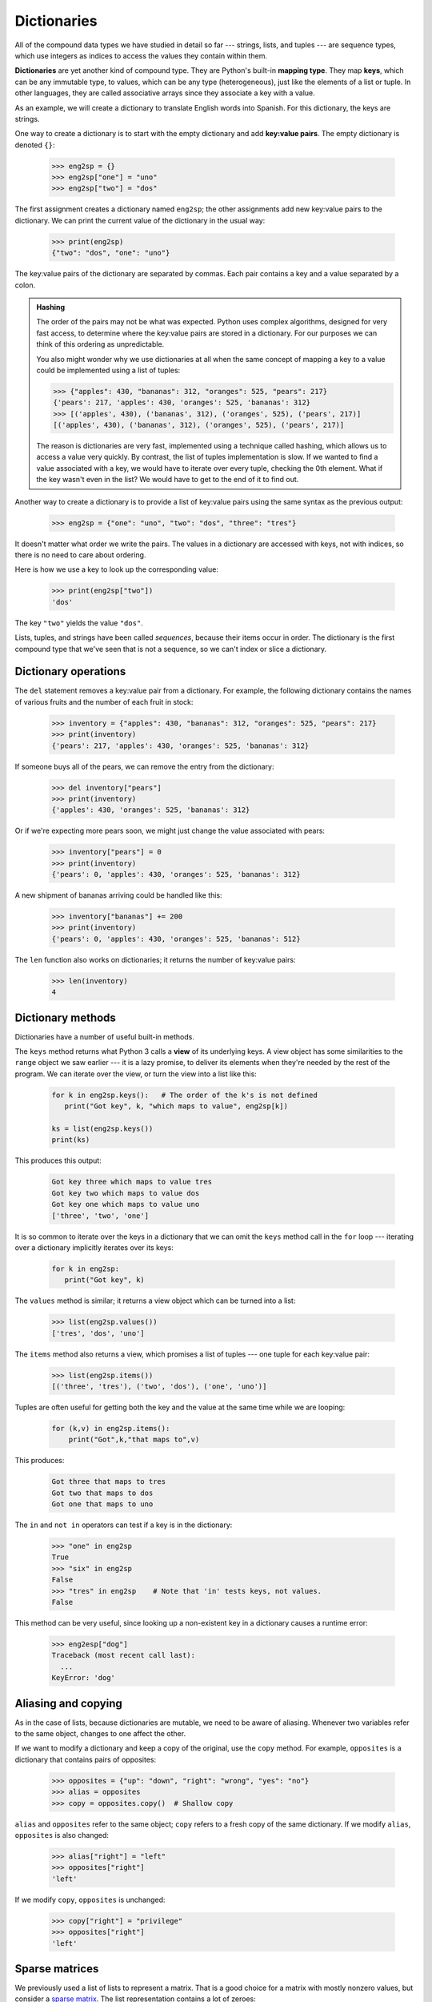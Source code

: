 Dictionaries
============

All of the compound data types we have studied in detail so far --- strings,
lists, and tuples --- are sequence types, which use integers as indices to access
the values they contain within them.

**Dictionaries** are yet another kind of compound type. They are Python's
built-in **mapping type**. They map **keys**, which can be any immutable type,
to values, which can be any type (heterogeneous), just like the elements
of a list or tuple. In other languages, they are called associative
arrays since they associate a key with a value.

As an example, we will create a dictionary to translate English words into
Spanish. For this dictionary, the keys are strings.

One way to create a dictionary is to start with the empty dictionary and add
**key:value pairs**. The empty dictionary is denoted ``{}``:

    .. code-block:: python
        
        >>> eng2sp = {}
        >>> eng2sp["one"] = "uno"
        >>> eng2sp["two"] = "dos"

The first assignment creates a dictionary named ``eng2sp``; the other
assignments add new key:value pairs to the dictionary. We can print the current
value of the dictionary in the usual way:

    .. code-block:: python
        
        >>> print(eng2sp)
        {"two": "dos", "one": "uno"}

The key:value pairs of the dictionary are separated by commas. Each pair
contains a key and a value separated by a colon.

.. admonition:: Hashing

    The order of the pairs may not be what was expected. Python uses
    complex algorithms, designed for very fast access, to determine
    where the key:value pairs are stored in a dictionary. For our
    purposes we can think of this ordering as unpredictable.

    You also might wonder why we use dictionaries at all when the same
    concept of mapping a key to a value could be implemented using a
    list of tuples:

    .. code-block:: python

        >>> {"apples": 430, "bananas": 312, "oranges": 525, "pears": 217}
        {'pears': 217, 'apples': 430, 'oranges': 525, 'bananas': 312}
        >>> [('apples', 430), ('bananas', 312), ('oranges', 525), ('pears', 217)]
        [('apples', 430), ('bananas', 312), ('oranges', 525), ('pears', 217)]

    The reason is dictionaries are very fast, implemented using a
    technique called hashing, which allows us to access a value very
    quickly. By contrast, the list of tuples implementation is slow. If
    we wanted to find a value associated with a key, we would have to
    iterate over every tuple, checking the 0th element. What if the key
    wasn't even in the list? We would have to get to the end of it to
    find out.

Another way to create a dictionary is to provide a list of key:value pairs
using the same syntax as the previous output:

    .. code-block:: python
        
        >>> eng2sp = {"one": "uno", "two": "dos", "three": "tres"}

It doesn't matter what order we write the pairs. The values in a dictionary are
accessed with keys, not with indices, so there is no need to care about
ordering.

Here is how we use a key to look up the corresponding value:

    .. code-block:: python
        
        >>> print(eng2sp["two"])
        'dos'

The key ``"two"`` yields the value ``"dos"``.

Lists, tuples, and strings have been called *sequences*, because their items
occur in order.  The dictionary is the first compound type that we've
seen that is not a sequence, so we can't index or slice a dictionary. 

Dictionary operations
---------------------

The ``del`` statement removes a key:value pair from a dictionary. For example,
the following dictionary contains the names of various fruits and the number of
each fruit in stock:

    .. code-block:: python
        
        >>> inventory = {"apples": 430, "bananas": 312, "oranges": 525, "pears": 217}
        >>> print(inventory)
        {'pears': 217, 'apples': 430, 'oranges': 525, 'bananas': 312}

If someone buys all of the pears, we can remove the entry from the dictionary:

    .. code-block:: python
        
        >>> del inventory["pears"]
        >>> print(inventory)
        {'apples': 430, 'oranges': 525, 'bananas': 312}

Or if we're expecting more pears soon, we might just change the value
associated with pears:

    .. code-block:: python
        
        >>> inventory["pears"] = 0
        >>> print(inventory)
        {'pears': 0, 'apples': 430, 'oranges': 525, 'bananas': 312}
    
A new shipment of bananas arriving could be handled like this:

    .. code-block:: python
        
        >>> inventory["bananas"] += 200
        >>> print(inventory)
        {'pears': 0, 'apples': 430, 'oranges': 525, 'bananas': 512}

The ``len`` function also works on dictionaries; it returns the number
of key:value pairs:

    .. code-block:: python
        
        >>> len(inventory)
        4


Dictionary methods
------------------

Dictionaries have a number of useful built-in methods.

The ``keys`` method returns what Python 3 calls a **view** of its underlying keys.  
A view object has some similarities to the ``range`` object we saw earlier ---
it is a lazy promise, to deliver its elements when they're needed by the 
rest of the program.  We can iterate over the view, or turn the view into a 
list like this:

    .. code-block:: python
        
        for k in eng2sp.keys():   # The order of the k's is not defined
           print("Got key", k, "which maps to value", eng2sp[k])     
           
        ks = list(eng2sp.keys())
        print(ks)
    
This produces this output:

    .. code-block:: python
    
        Got key three which maps to value tres
        Got key two which maps to value dos
        Got key one which maps to value uno
        ['three', 'two', 'one']
    
It is so common to iterate over the keys in a dictionary that we can
omit the ``keys`` method call in the ``for`` loop --- iterating over
a dictionary implicitly iterates over its keys:

    .. code-block:: python
        
        for k in eng2sp:     
           print("Got key", k)     
       

The ``values`` method is similar; it returns a view object which can be turned
into a list:  

    .. code-block:: python
        
        >>> list(eng2sp.values())
        ['tres', 'dos', 'uno']

The ``items`` method also returns a view, which promises a list of tuples --- one 
tuple for each key:value pair:

    .. code-block:: python
        
        >>> list(eng2sp.items())
        [('three', 'tres'), ('two', 'dos'), ('one', 'uno')]
    
Tuples are often useful for getting both the key and the value at the same
time while we are looping:

    .. code-block:: python
    
       for (k,v) in eng2sp.items():
           print("Got",k,"that maps to",v)
           
This produces:

    .. code-block:: python
    
        Got three that maps to tres
        Got two that maps to dos
        Got one that maps to uno

    
The ``in`` and ``not in`` operators can test if a key is in the dictionary:

    .. code-block:: python
        
        >>> "one" in eng2sp
        True
        >>> "six" in eng2sp
        False
        >>> "tres" in eng2sp    # Note that 'in' tests keys, not values.
        False
     

This method can be very useful, since looking up a non-existent key in a
dictionary causes a runtime error:

    .. code-block:: python
        
        >>> eng2esp["dog"]
        Traceback (most recent call last):
          ...
        KeyError: 'dog'

Aliasing and copying
--------------------

As in the case of lists, because dictionaries are mutable, we need to be 
aware of aliasing.  Whenever
two variables refer to the same object, changes to one affect the other.

If we want to modify a dictionary and keep a copy of the original, use the
``copy`` method. For example, ``opposites`` is a dictionary that contains pairs
of opposites:

    .. code-block:: python
        
        >>> opposites = {"up": "down", "right": "wrong", "yes": "no"}
        >>> alias = opposites
        >>> copy = opposites.copy()  # Shallow copy

``alias`` and ``opposites`` refer to the same object; ``copy`` refers to a
fresh copy of the same dictionary. If we modify ``alias``, ``opposites`` is
also changed:

    .. code-block:: python
        
        >>> alias["right"] = "left"
        >>> opposites["right"]
        'left'

If we modify ``copy``, ``opposites`` is unchanged:

    .. code-block:: python
        
        >>> copy["right"] = "privilege"
        >>> opposites["right"]
        'left'

Sparse matrices
---------------

We previously used a list of lists to represent a matrix. That is a good choice
for a matrix with mostly nonzero values, but consider a `sparse matrix
<http://en.wikipedia.org/wiki/Sparse_matrix>`__. The list representation contains a lot of zeroes:

    .. code-block:: python
        
        matrix = [[0, 0, 0, 1, 0],
                  [0, 0, 0, 0, 0],
                  [0, 2, 0, 0, 0],
                  [0, 0, 0, 0, 0],
                  [0, 0, 0, 3, 0]]

An alternative is to use a dictionary. For the keys, we can use tuples that
contain the row and column numbers. Here is the dictionary representation of
the same matrix:

    .. code-block:: python
        
        >>> matrix = {(0, 3): 1, (2, 1): 2, (4, 3): 3}

We only need three key:value pairs, one for each nonzero element of the matrix.
Each key is a tuple, and each value is an integer.

To access an element of the matrix, we could use the ``[]`` operator:

    .. code-block:: python
        
        >>> matrix[(0, 3)]
        1

Notice that the syntax for the dictionary representation is not the same as the
syntax for the nested list representation. Instead of two integer indices, we
use one index, which is a tuple of integers.

There is one problem. If we specify an element that is zero, we get an error,
because there is no entry in the dictionary with that key:

    .. code-block:: python
        
        >>> matrix[(1, 3)]
        KeyError: (1, 3)

The ``get`` method solves this problem:

    .. code-block:: python
        
        >>> matrix.get((0, 3), 0)
        1

The first argument is the key; the second argument is the value ``get`` should
return if the key is not in the dictionary:

    .. code-block:: python
        
        >>> matrix.get((1, 3), 0)
        0

``get`` definitely improves the semantics of accessing a sparse matrix.  Shame
about the syntax.

Memoization
-----------

If you played around with the ``fibo`` function from the chapter on recursion, you
might have noticed that the bigger the argument you provide, the longer the
function takes to run. Furthermore, the run time increases very quickly. On one
of our machines, ``fib(20)`` finishes instantly, ``fib(30)`` takes
about a second, and ``fib(40)`` takes roughly forever.

To understand why, consider doing a **call graph**, a call graph shows some function frames (instances when the function has been invoked), with lines connecting each frame to
the frames of the functions it calls. At the top of the graph, ``fib``
with ``n = 4`` calls ``fib`` with ``n = 3`` and ``n = 2``. In turn,
``fib`` with ``n = 3`` calls ``fib`` with ``n = 2`` and ``n = 1``.
And so on.

Count how many times ``fib(0)`` and ``fib(1)`` are called.  This is
an inefficient solution to the problem, and it gets far worse as the argument
gets bigger.

A good solution is to keep track of values that have already been computed by
storing them in a dictionary. A previously computed value that is stored for
later use is called a **memo**. Here is an implementation of ``fib``
using memos:

    .. code-block:: python
        
        alreadyknown = {0: 0, 1: 1}
           
        def fib(n):
            if n not in alreadyknown:
                new_value = fib(n-1) + fib(n-2)
                alreadyknown[n] = new_value
            return alreadyknown[n]

The dictionary named ``alreadyknown`` keeps track of the Fibonacci numbers we
already know. We start with only two pairs: 0 maps to 1; and 1 maps to 1.

Whenever ``fib`` is called, it checks the dictionary to determine if it
contains the result. If it's there, the function can return immediately without
making any more recursive calls. If not, it has to compute the new value. The
new value is added to the dictionary before the function returns.

Using this version of ``fib``, our machines can compute
``fib(100)`` in an eyeblink.

    .. code-block:: python
        
        >>> fib(100)
        354224848179261915075

Counting letters
----------------

In the exercises in Chapter 8 (Strings) we wrote a function that counted the number of occurrences of a
letter in a string. A more general version of this problem is to form a
frequency table of the letters in the string, that is, how many times each letter
appears.

Such a frequency table might be useful for compressing a text file. Because different
letters appear with different frequencies, we can compress a file by using
shorter codes for common letters and longer codes for letters that appear less
frequently.

Dictionaries provide an elegant way to generate a frequency table:

    .. code-block:: python
        
        >>> letter_counts = {}
        >>> for letter in "Mississippi":
        ...     letter_counts[letter] = letter_counts.get(letter, 0) + 1
        ...
        >>> letter_counts
        {'M': 1, 's': 4, 'p': 2, 'i': 4}

We start with an empty dictionary. For each letter in the string, we find the
current count (possibly zero) and increment it. At the end, the dictionary
contains pairs of letters and their frequencies.

It might be more appealing to display the frequency table in alphabetical order. We
can do that with the ``items`` and ``sort`` methods:

    .. code-block:: python
        
        >>> letter_items = list(letter_counts.items())
        >>> letter_items.sort()
        >>> print(letter_items)
        [('M', 1), ('i', 4), ('p', 2), ('s', 4)]

Notice in the first line we had to call the type conversion function ``list``.
That turns the promise we get from ``items`` into a list, a step that is 
needed before we can use the list's ``sort`` method. 

Glossary
--------
       
    call graph 
        A graph consisting of nodes which represent function frames (or invocations), 
        and directed edges (lines with arrows) showing which frames gave
        rise to other frames.       
        
    dictionary
        A collection of key:value pairs that maps from keys to values. The keys
        can be any immutable value, and the associated value can be of any type.

    immutable data value
        A data value which cannot be modified.  Assignments to elements or
        slices (sub-parts) of immutable values cause a runtime error.

    key
        A data item that is *mapped to* a value in a dictionary. Keys are used
        to look up values in a dictionary. Each key must be unique
        across the dictionary.

    key:value pair
        One of the pairs of items in a dictionary. Values are looked up in a
        dictionary by key.
        
    mapping type
        A mapping type is a data type comprised of a collection of keys and
        associated values. Python's only built-in mapping type is the
        dictionary.  Dictionaries implement the
        `associative array <http://en.wikipedia.org/wiki/Associative_array>`__
        abstract data type.

    memo
        Temporary storage of precomputed values to avoid duplicating the same computation.

    mutable data value
        A data value which can be modified. The types of all mutable values 
        are compound types.  Lists and dictionaries are mutable; strings
        and tuples are not.


